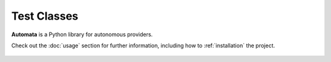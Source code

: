 Test Classes
============

**Automata** is a Python library for autonomous providers.

Check out the :doc:`usage` section for further information, including
how to :ref:`installation` the project.










..  AUTO-GENERATED CONTENT START
..

    .. toctree::
       :maxdepth: 1

       mock_repository_client
       unit/index

..  AUTO-GENERATED CONTENT END
..



